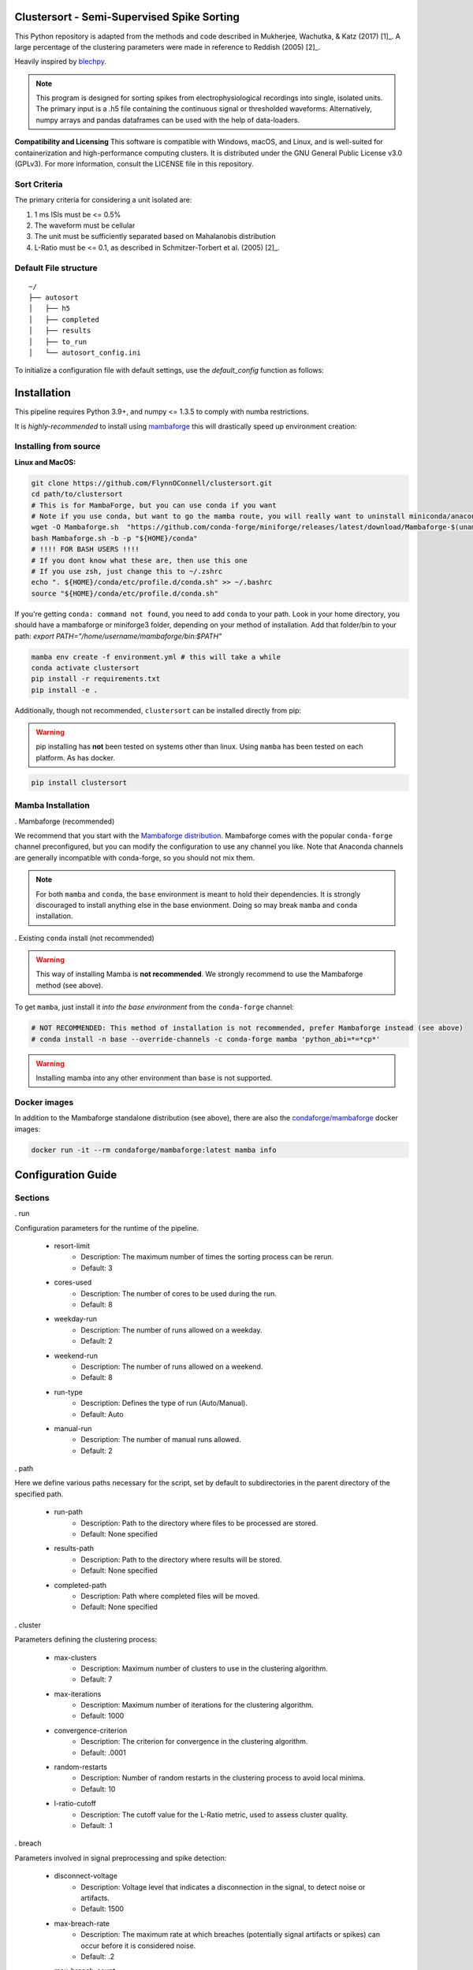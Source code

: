 Clustersort - Semi-Supervised Spike Sorting
===========================================

This Python repository is adapted from the methods and code described in Mukherjee, Wachutka, & Katz (2017) [1]_.
A large percentage of the clustering parameters were made in reference to Reddish (2005) [2]_.

Heavily inspired by `blechpy <https://github.com/nubs01/blechpy>`_.

.. note::

   This program is designed for sorting spikes from electrophysiological recordings into single, isolated units. The primary input is a .h5 file containing the continuous signal or thresholded waveforms.
   Alternatively, numpy arrays and pandas dataframes can be used with the help of data-loaders.

**Compatibility and Licensing**
This software is compatible with Windows, macOS, and Linux, and is well-suited for containerization and high-performance computing clusters. It is distributed under the GNU General Public License v3.0 (GPLv3). For more information, consult the LICENSE file in this repository.


Sort Criteria
-------------
The primary criteria for considering a unit isolated are:

#. 1 ms ISIs must be <= 0.5%
#. The waveform must be cellular
#. The unit must be sufficiently separated based on Mahalanobis distribution
#. L-Ratio must be <= 0.1, as described in Schmitzer-Torbert et al. (2005) [2]_.


.. image:: https://img.shields.io/badge/view-Documentation-blue?style=
   :alt: Go to project documentation
   :target: https://flynnoconnell.github.io/clustersort/index.html#
.. image:: https://readthedocs.org/projects/clustersort/badge/?version=latest
   :alt: Documentation Status
   :target: https://clustersort.readthedocs.io/en/latest/?badge=latest
.. image:: https://dl.circleci.com/status-badge/img/gh/FlynnOConnell/clustersort/tree/master.svg?style=shield
   :alt: CircleCI

Default File structure
-----------------------

::

    ~/
    ├── autosort
    │   ├── h5
    │   ├── completed
    │   ├── results
    │   ├── to_run
    │   └── autosort_config.ini


To initialize a configuration file with default settings, use the `default_config` function as follows:

.. code-block:: python
    from pathlib import Path
    from clustersort.spk_config import default_config

    default_config(path=Path('/path/to/your/config.ini'))

.. _config-module:

Installation
============

This pipeline requires Python 3.9+, and numpy <= 1.3.5 to comply with numba restrictions.

It is *highly-recommended* to install using `mambaforge <https://mamba.readthedocs.io/en/latest/mamba-installation.html#mamba-install>`_ this will drastically speed up environment creation:

Installing from source
----------------------

**Linux and MacOS:**

.. code-block:: bash

    git clone https://github.com/FlynnOConnell/clustersort.git
    cd path/to/clustersort
    # This is for MambaForge, but you can use conda if you want
    # Note if you use conda, but want to go the mamba route, you will really want to uninstall miniconda/anaconda first
    wget -O Mambaforge.sh  "https://github.com/conda-forge/miniforge/releases/latest/download/Mambaforge-$(uname)-$(uname -m).sh"
    bash Mambaforge.sh -b -p "${HOME}/conda"
    # !!!! FOR BASH USERS !!!!
    # If you dont know what these are, then use this one
    # If you use zsh, just change this to ~/.zshrc
    echo ". ${HOME}/conda/etc/profile.d/conda.sh" >> ~/.bashrc
    source "${HOME}/conda/etc/profile.d/conda.sh"


If you're getting ``conda: command not found``, you need to add ``conda`` to your path.
Look in your home directory, you should have a mambaforge or miniforge3 folder, depending on
your method of installation. Add that folder/bin to your path:
`export PATH="/home/username/mambaforge/bin:$PATH"`

.. code-block:: bash

    mamba env create -f environment.yml # this will take a while
    conda activate clustersort
    pip install -r requirements.txt
    pip install -e .

Additionally, though not recommended, ``clustersort`` can be installed directly from pip:

.. warning::
   pip installing has **not** been tested on systems other than linux.
   Using ``mamba`` has been tested on each platform.
   As has docker.

.. code-block:: bash

    pip install clustersort


Mamba Installation
------------------

. Mambaforge (recommended)

We recommend that you start with the `Mambaforge distribution <https://github.com/conda-forge/miniforge#mambaforge>`_.
Mambaforge comes with the popular ``conda-forge`` channel preconfigured, but you can modify the configuration to use any channel you like.
Note that Anaconda channels are generally incompatible with conda-forge, so you should not mix them.

.. note::
   For both ``mamba`` and ``conda``, the ``base`` environment is meant to hold their dependencies.
   It is strongly discouraged to install anything else in the base envionment.
   Doing so may break ``mamba`` and ``conda`` installation.


. Existing ``conda`` install (not recommended)

.. warning::
   This way of installing Mamba is **not recommended**.
   We strongly recommend to use the Mambaforge method (see above).

To get ``mamba``, just install it *into the base environment* from the ``conda-forge`` channel:

.. code:: bash

   # NOT RECOMMENDED: This method of installation is not recommended, prefer Mambaforge instead (see above)
   # conda install -n base --override-channels -c conda-forge mamba 'python_abi=*=*cp*'


.. warning::
   Installing mamba into any other environment than ``base`` is not supported.


Docker images
-------------

In addition to the Mambaforge standalone distribution (see above), there are also the
`condaforge/mambaforge <https://hub.docker.com/r/condaforge/mambaforge>`_ docker
images:

.. code-block:: bash

  docker run -it --rm condaforge/mambaforge:latest mamba info

.. _wf_sample:


Configuration Guide
=========================

Sections
--------

.. _run-section:

. run

Configuration parameters for the runtime of the pipeline.

    .. _run-resort-limit-key:

    - resort-limit
        - Description: The maximum number of times the sorting process can be rerun.
        - Default: 3

    .. _run-cores-used-key:

    - cores-used
        - Description: The number of cores to be used during the run.
        - Default: 8

    .. _run-weekday-run-key:

    - weekday-run
        - Description: The number of runs allowed on a weekday.
        - Default: 2

    .. _run-weekend-run-key:

    - weekend-run
        - Description: The number of runs allowed on a weekend.
        - Default: 8

    .. _run-run-type-key:

    - run-type
        - Description: Defines the type of run (Auto/Manual).
        - Default: Auto

    .. _run-manual-run-key:

    - manual-run
        - Description: The number of manual runs allowed.
        - Default: 2

.. _path-section:

. path

Here we define various paths necessary for the script, set by default to subdirectories in the parent directory of the specified path.

    .. _path-run-path-key:

    - run-path
        - Description: Path to the directory where files to be processed are stored.
        - Default: None specified

    .. _path-results-path-key:

    - results-path
        - Description: Path to the directory where results will be stored.
        - Default: None specified

    .. _path-completed-path-key:

    - completed-path
        - Description: Path where completed files will be moved.
        - Default: None specified

.. _cluster-section:

. cluster

Parameters defining the clustering process:

    .. _cluster-max-clusters-key:

    - max-clusters
        - Description: Maximum number of clusters to use in the clustering algorithm.
        - Default: 7

    .. _cluster-max-iterations-key:

    - max-iterations
        - Description: Maximum number of iterations for the clustering algorithm.
        - Default: 1000

    .. _cluster-convergence-criterion-key:

    - convergence-criterion
        - Description: The criterion for convergence in the clustering algorithm.
        - Default: .0001

    .. _cluster-random-restarts-key:

    - random-restarts
        - Description: Number of random restarts in the clustering process to avoid local minima.
        - Default: 10

    .. _cluster-l-ratio-cutoff-key:

    - l-ratio-cutoff
        - Description: The cutoff value for the L-Ratio metric, used to assess cluster quality.
        - Default: .1

.. _breach-section:

. breach

Parameters involved in signal preprocessing and spike detection:

    .. _breach-disconnect-voltage-key:

    - disconnect-voltage
        - Description: Voltage level that indicates a disconnection in the signal, to detect noise or artifacts.
        - Default: 1500

    .. _breach-max-breach-rate-key:

    - max-breach-rate
        - Description: The maximum rate at which breaches (potentially signal artifacts or spikes) can occur before it is considered noise.
        - Default: .2

    .. _breach-max-breach-count-key:

    - max-breach-count
        - Description: The maximum count of breaches allowed in a given window of time.
        - Default: 10

    .. _breach-max-breach-avg-key:

    - max-breach-avg
        - Description: Perhaps the average breach level over a defined window.
        - Default: 20

    .. _breach-intra-hpc_cluster-cutoff-key:

    - intra-hpc_cluster-cutoff
        - Description: A cutoff value for considering a signal as noise based on some intra-cluster metric.
        - Default: 3

.. _filter-section:

. filter

Filtering parameters to isolate the frequency range of interest:

    .. _filter-low-cutoff-key:

    - low-cutoff
        - Description: The low cutoff frequency for a band-pass filter.
        - Default: 600

    .. _filter-high-cutoff-key:

    - high-cutoff
        - Description: The high cutoff frequency for the band-pass filter.
        - Default: 3000

.. _spike-section:

. spike

Spike detection and extraction parameters:

    .. _spike-pre-time-key:

    - pre-time
        - Description: Time before a spike event to include in each spike waveform, in seconds.
        - Default: .2

    .. _spike-post-time-key:

    - post-time
        - Description: Time after a spike event to include in each spike waveform, in seconds.
        - Default: .6

    .. _spike-sampling-rate-key:

    - sampling-rate
        - Description: The sampling rate of the recording, in Hz.
        - Default: 20000

.. _detection-section:

. detection

Standard deviation parameters for spike detection and artifact removal:

    .. _detection-spike-detection-key:

    - spike-detection
        - Description: A multiplier for the standard deviation of the noise to set a threshold for spike detection.
        - Default: 2.0

    .. _detection-artifact-removal-key:

    - artifact-removal
        - Description: A threshold for artifact removal, based on a multiple of the standard deviation.
        - Default: 10.0

.. _pca-section:

. pca

Parameters defining how principal component analysis (PCA) is conducted on the spike waveforms:

    .. _pca-variance-explained-key:

    - variance-explained
        - Description: The proportion of variance explained to determine the number of principal components to retain.
        - Default: .95

    .. _pca-use-percent-variance-key:

    - use-percent-variance
        - Description: Whether to use percent variance to determine the number of components to retain.
        - Default: 1

    .. _pca-principal-component-n-key:

    - principal-component-n
        - Description: An alternative to variance-explained, specifying the number of principal components to retain directly.
        - Default: 5

.. _postprocess-section:

. postprocess

Post-processing parameters:

    .. _postprocess-reanalyze-key:

    - reanalyze
        - Description: Whether to reanalyze the data.
        - Default: 0

    .. _postprocess-simple-gmm-key:

    - simple-gmm
        - Description: Whether to use a simple Gaussian Mixture Model in the post-processing.
        - Default: 1

    .. _postprocess-image-size-key:

    - image-size
        - Description: The size of images generated during post-processing.
        - Default: 70

    .. _postprocess-temporary-dir-key:

    - temporary-dir
        - Description: The directory to store temporary files during processing.
        - Default: user's home directory followed by '/tmp_python'

